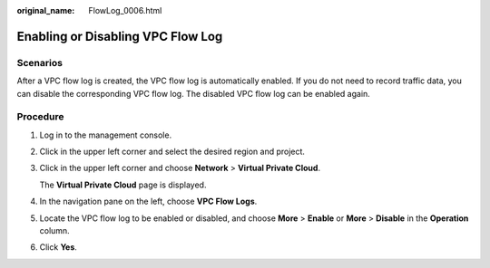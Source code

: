 :original_name: FlowLog_0006.html

.. _FlowLog_0006:

Enabling or Disabling VPC Flow Log
==================================

Scenarios
---------

After a VPC flow log is created, the VPC flow log is automatically enabled. If you do not need to record traffic data, you can disable the corresponding VPC flow log. The disabled VPC flow log can be enabled again.

Procedure
---------

#. Log in to the management console.

2. Click |image1| in the upper left corner and select the desired region and project.

3. Click |image2| in the upper left corner and choose **Network** > **Virtual Private Cloud**.

   The **Virtual Private Cloud** page is displayed.

4. In the navigation pane on the left, choose **VPC Flow Logs**.
5. Locate the VPC flow log to be enabled or disabled, and choose **More** > **Enable** or **More** > **Disable** in the **Operation** column.
6. Click **Yes**.

.. |image1| image:: /_static/images/en-us_image_0141273034.png
.. |image2| image:: /_static/images/en-us_image_0000001627056686.png
